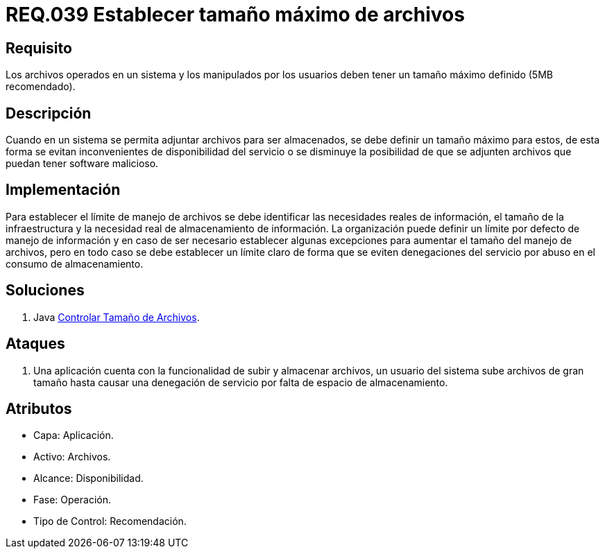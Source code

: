 :slug: rules/039/
:category: rules
:description: En el presente documento se detallan los requerimientos de seguridad relacionados a la gestión de archivos dentro de la organización. Por lo tanto, en este requerimiento se recomienda que los archivos del sistema tengan definido un tamaño máximo permitido.
:keywords: Sistema, Tamaño, Archivo, MB, Seguridad, Usuario.
:rules: yes

= REQ.039 Establecer tamaño máximo de archivos

== Requisito

Los archivos operados en un sistema
y los manipulados por los usuarios
deben tener un tamaño máximo definido (+5MB+ recomendado).

== Descripción

Cuando en un sistema se permita adjuntar archivos para ser almacenados,
se debe definir un tamaño máximo para estos,
de esta forma se evitan inconvenientes de disponibilidad del servicio
o se disminuye la posibilidad
de que se adjunten archivos que puedan tener +software+ malicioso.

== Implementación

Para establecer el límite de manejo de archivos
se debe identificar las necesidades reales de información,
el tamaño de la infraestructura
y la necesidad real de almacenamiento de información.
La organización puede definir un límite por defecto de manejo de información
y en caso de ser necesario
establecer algunas excepciones para aumentar el tamaño del manejo de archivos,
pero en todo caso se debe establecer un límite claro
de forma que se eviten denegaciones del servicio
por abuso en el consumo de almacenamiento.

== Soluciones

. +Java+ link:../../defends/java/controlar-tamano-archivo/[Controlar Tamaño de Archivos].

== Ataques

. Una aplicación cuenta con la funcionalidad de subir y almacenar archivos,
un usuario del sistema
sube archivos de gran tamaño
hasta causar una denegación de servicio
por falta de espacio de almacenamiento.

== Atributos

* Capa: Aplicación.
* Activo: Archivos.
* Alcance: Disponibilidad.
* Fase: Operación.
* Tipo de Control: Recomendación.
